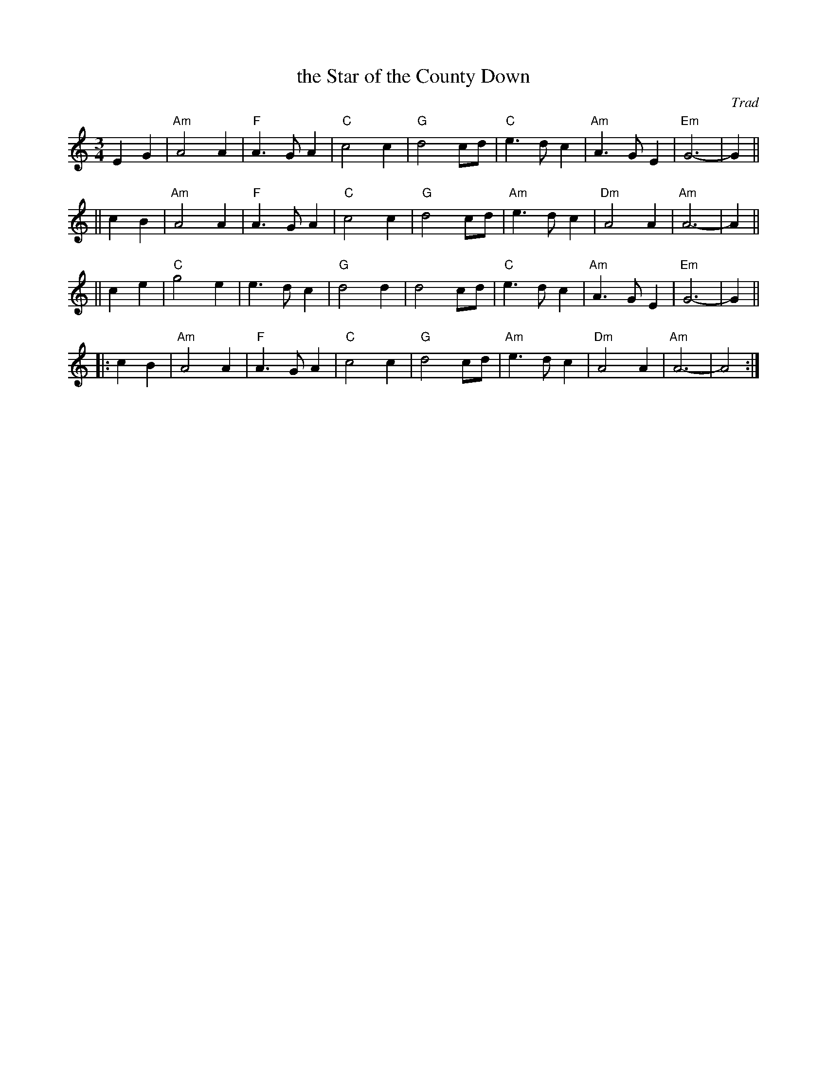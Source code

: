 X: 1
T: the Star of the County Down
O: Trad
R: 40-bar waltz
N: Also in 2/4 as a ballad.
N: There is a County Down in both Ireland and Scotland, and both claim this tune.
Z: 1997 by John Chambers <jc:trillian.mit.edu>
M: 3/4
L: 1/8
K: Am
E2G2 \
|  "Am"A4 A2 | "F"A3 G A2 | "C"c4 c2 | "G"d4 cd \
|  "C"e3 d c2 | "Am"A3 G E2 | "Em"G6- | G2 ||
|| c2B2 \
|  "Am"A4 A2 | "F"A3 G A2 | "C"c4 c2 | "G"d4 cd \
|  "Am"e3 d c2 | "Dm"A4 A2 | "Am"A6- | A2 ||
|| c2e2 \
|  "C"g4 e2 | e3 d c2 | "G"d4 d2 | d4 cd \
|  "C"e3 d c2 | "Am"A3 G E2 | "Em"G6- | G2 ||
|: c2B2 \
| "Am"A4 A2 | "F"A3 G A2 | "C"c4 c2 | "G"d4 cd \
|  "Am"e3 d c2 | "Dm"A4 A2 | "Am"A6- | A4 :|
